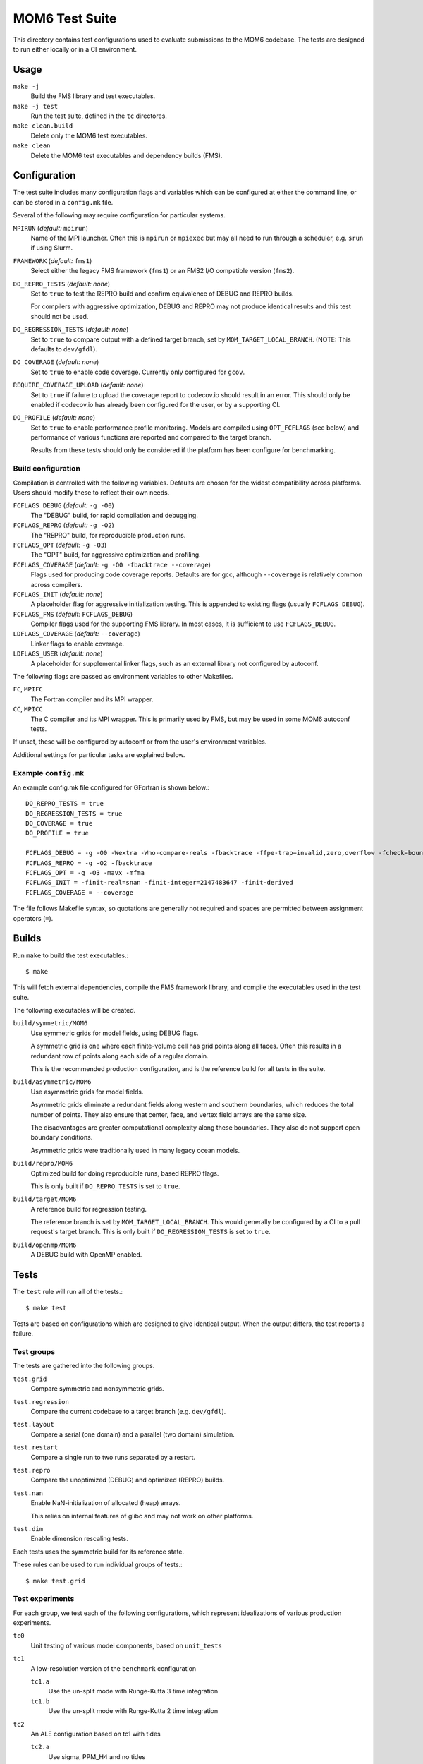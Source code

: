 ===============
MOM6 Test Suite
===============

This directory contains test configurations used to evaluate submissions to the
MOM6 codebase.  The tests are designed to run either locally or in a CI
environment.


Usage
=====

``make -j``
   Build the FMS library and test executables.

``make -j test``
   Run the test suite, defined in the ``tc`` directores.

``make clean.build``
	Delete only the MOM6 test executables.

``make clean``
   Delete the MOM6 test executables and dependency builds (FMS).


Configuration
=============

The test suite includes many configuration flags and variables which can be
configured at either the command line, or can be stored in a ``config.mk``
file.

Several of the following may require configuration for particular systems.

``MPIRUN`` (*default:* ``mpirun``)
   Name of the MPI launcher.  Often this is ``mpirun`` or ``mpiexec`` but may
   all need to run through a scheduler, e.g. ``srun`` if using Slurm.

``FRAMEWORK`` (*default:* ``fms1``)
   Select either the legacy FMS framework (``fms1``) or an FMS2 I/O compatible
   version (``fms2``).

``DO_REPRO_TESTS`` (*default:* *none*)
   Set to ``true`` to test the REPRO build and confirm equivalence of DEBUG and
   REPRO builds.

   For compilers with aggressive optimization, DEBUG and REPRO may not produce
   identical results and this test should not be used.

``DO_REGRESSION_TESTS`` (*default:* *none*)
   Set to ``true`` to compare output with a defined target branch, set by
   ``MOM_TARGET_LOCAL_BRANCH``.  (NOTE: This defaults to ``dev/gfdl``).

``DO_COVERAGE`` (*default:* *none*)
   Set to ``true`` to enable code coverage.  Currently only configured for
   ``gcov``.

``REQUIRE_COVERAGE_UPLOAD`` (*default:* *none*)
   Set to ``true`` if failure to upload the coverage report to codecov.io
   should result in an error.  This should only be enabled if codecov.io has
   already been configured for the user, or by a supporting CI.

``DO_PROFILE`` (*default:* *none*)
   Set to ``true`` to enable performance profile monitoring.  Models are
   compiled using ``OPT_FCFLAGS`` (see below) and performance of various
   functions are reported and compared to the target branch.

   Results from these tests should only be considered if the platform has been
   configure for benchmarking.


Build configuration
-------------------

Compilation is controlled with the following variables.  Defaults are chosen
for the widest compatibility across platforms.  Users should modify these to
reflect their own needs.

``FCFLAGS_DEBUG`` (*default:* ``-g -O0``)
   The "DEBUG" build, for rapid compilation and debugging.

``FCFLAGS_REPRO`` (*default:* ``-g -O2``)
   The "REPRO" build, for reproducible production runs.

``FCFLAGS_OPT`` (*default:* ``-g -O3``)
   The "OPT" build, for aggressive optimization and profiling.

``FCFLAGS_COVERAGE`` (*default:* ``-g -O0 -fbacktrace --coverage``)
   Flags used for producing code coverage reports.  Defaults are for gcc,
   although ``--coverage`` is relatively common across compilers.

``FCFLAGS_INIT`` (*default:* *none*)
   A placeholder flag for aggressive initialization testing.  This is appended
   to existing flags (usually ``FCFLAGS_DEBUG``).

``FCFLAGS_FMS`` (*default:* ``FCFLAGS_DEBUG``)
   Compiler flags used for the supporting FMS library.  In most cases, it is
   sufficient to use ``FCFLAGS_DEBUG``.

``LDFLAGS_COVERAGE`` (*default:* ``--coverage``)
   Linker flags to enable coverage.

``LDFLAGS_USER`` (*default:* *none*)
   A placeholder for supplemental linker flags, such as an external library not
   configured by autoconf.

The following flags are passed as environment variables to other Makefiles.

``FC``, ``MPIFC``
   The Fortran compiler and its MPI wrapper.

``CC``, ``MPICC``
   The C compiler and its MPI wrapper.  This is primarily used by FMS, but may
   be used in some MOM6 autoconf tests.

If unset, these will be configured by autoconf or from the user's environment
variables.

Additional settings for particular tasks are explained below.


Example ``config.mk``
---------------------

An example config.mk file configured for GFortran is shown below.::

   DO_REPRO_TESTS = true
   DO_REGRESSION_TESTS = true
   DO_COVERAGE = true
   DO_PROFILE = true

   FCFLAGS_DEBUG = -g -O0 -Wextra -Wno-compare-reals -fbacktrace -ffpe-trap=invalid,zero,overflow -fcheck=bounds
   FCFLAGS_REPRO = -g -O2 -fbacktrace
   FCFLAGS_OPT = -g -O3 -mavx -mfma
   FCFLAGS_INIT = -finit-real=snan -finit-integer=2147483647 -finit-derived
   FCFLAGS_COVERAGE = --coverage

The file follows Makefile syntax, so quotations are generally not required and
spaces are permitted between assignment operators (``=``).


Builds
======

Run ``make`` to build the test executables.::

   $ make

This will fetch external dependencies, compile the FMS framework library, and
compile the executables used in the test suite.

The following executables will be created.

``build/symmetric/MOM6``
   Use symmetric grids for model fields, using DEBUG flags.

   A symmetric grid is one where each finite-volume cell has grid points along
   all faces.  Often this results in a redundant row of points along each side
   of a regular domain.

   This is the recommended production configuration, and is the reference build
   for all tests in the suite.

``build/asymmetric/MOM6``
   Use asymmetric grids for model fields.

   Asymmetric grids eliminate a redundant fields along western and southern
   boundaries, which reduces the total number of points.  They also ensure
   that center, face, and vertex field arrays are the same size.

   The disadvantages are greater computational complexity along these
   boundaries.  They also do not support open boundary conditions.

   Asymmetric grids were traditionally used in many legacy ocean models.

``build/repro/MOM6``
   Optimized build for doing reproducible runs, based REPRO flags.

   This is only built if ``DO_REPRO_TESTS`` is set to ``true``.

``build/target/MOM6``
   A reference build for regression testing.

   The reference branch is set by ``MOM_TARGET_LOCAL_BRANCH``.  This would
   generally be configured by a CI to a pull request's target branch.  This is
   only built if ``DO_REGRESSION_TESTS`` is set to ``true``.

``build/openmp/MOM6``
   A DEBUG build with OpenMP enabled.


Tests
=====

The ``test`` rule will run all of the tests.::

   $ make test

Tests are based on configurations which are designed to give identical output.
When the output differs, the test reports a failure.


Test groups
-----------

The tests are gathered into the following groups.

``test.grid``
   Compare symmetric and nonsymmetric grids.

``test.regression``
   Compare the current codebase to a target branch (e.g. ``dev/gfdl``).

``test.layout``
   Compare a serial (one domain) and a parallel (two domain) simulation.

``test.restart``
   Compare a single run to two runs separated by a restart.

``test.repro``
   Compare the unoptimized (DEBUG) and optimized (REPRO) builds.

``test.nan``
   Enable NaN-initialization of allocated (heap) arrays.

   This relies on internal features of glibc and may not work on other
   platforms.

``test.dim``
   Enable dimension rescaling tests.

Each tests uses the symmetric build for its reference state.

These rules can be used to run individual groups of tests.::

   $ make test.grid


Test experiments
----------------

For each group, we test each of the following configurations, which represent
idealizations of various production experiments.

``tc0``
   Unit testing of various model components, based on ``unit_tests``

``tc1``
   A low-resolution version of the ``benchmark`` configuration

   ``tc1.a``
      Use the un-split mode with Runge-Kutta 3 time integration

   ``tc1.b``
      Use the un-split mode with Runge-Kutta 2 time integration

``tc2``
   An ALE configuration based on tc1 with tides

   ``tc2.a``
      Use sigma, PPM_H4 and no tides

``tc3``
   An open-boundary condition (OBC) test based on ``circle_obcs``

``tc4``
   Sponges and initialization using I/O


Test procedure
--------------

The test suite checks for numerical consistency of the model output across
different model configurations when subjected to relevant numerical and
mathematical transformations, such as grid layout or dimensional rescaling.  If
the model state is unchanged after each transformation, then the test is
reported as passing.  Any discrepancy in the model state causes the test to
fail.

Model state is currently defined by the ``ocean.stats`` output file, which
reports the total energy (per unit mass) at machine precision alongside similar
global metrics at lower precision, such as mass or mean sea level.

Diagnostics are based on the MOM checksum function, which includes the mean,
minimum, and maximum values, alongside a bitcount checksum, in the physical
domain, which are saved in the ``chksum_diag`` output file.


Regression testing
==================

When ``DO_REGRESSION_TESTS`` is enabled, the Makefile will check out a second
copy of the repository from a specified URL and branch given by
``MOM_TARGET_URL`` and ``MOM_TARGET_BRANCH``, respectively.  The code is
checked out into the ``TARGET_CODEBASE`` directory.

The default settings, with resolved values as comments, are shown below.::

   MOM_TARGET_SLUG = NOAA-GFDL/MOM6
   MOM_TARGET_URL = https://github.com/$(MOM_TARGET_SLUG)
                 #= https://github.com/NOAA-GFDL/MOM6
   MOM_TARGET_LOCAL_BRANCH = dev/gfdl
   MOM_TARGET_BRANCH = origin/$(MOM_TARGET_LOCAL_BRANCH)
                    #= origin/dev/gfdl
   TARGET_CODEBASE = $(BUILD)/target_codebase

These default values can be configured to target a particular development
branch.

Currently the target can only be specified by branch name, rather than hash.

New diagnostics do not report as a fail, and are not tracked by any CIs, but
the test will report a warning to the user.


Code coverage
=============

Code coverage reports the lines of code which have been tested, and can be used
to determine if a particular section is untested.

To enable code coverage, set ``DO_COVERAGE`` to ``true``.

Reports are stored in the build directories.  There is one report per source
file, and each ends in the ``.gcov`` suffix.  Two sets of coverage reports are
generated.

``build/cov``
   Test suite code coverage

``build/unit``
   Unit test code coverage

To upload the tests to codecov.io, use the following rules.::

   $ make report.cov             # Test suite
   $ make report.cov.unit        # Unit test

Note that any uploads will require a valid CodeCov token.  If uploading through
the CI, this can be set up through your GitHub account.

Pull request coverage reports for the CI can be checked at
https://codecov.io/gh/NOAA-GFDL/MOM6


CI configuration
================

Whenever code is pushed to GitHub or a pull request (PR) is created, the test
suite is run.

When the tests are run on the CI, the following variables are re-defined:

- ``DO_REPRO_TESTS`` is set to ``true`` for all tests.

- ``DO_REGRESSION_TESTS`` is set to ``true`` for a PR submission, and is unset for
  code pushes.

- ``DO_COVERAGE`` is set to ``true``.

   - For pull requests, ``REQUIRE_COVERAGE_UPLOAD`` is set to ``true``.

- ``MOM_TARGET_SLUG`` is set to the URL stub of the model to be built.

  For submissions to NOAA-GFDL, this will be set to ``NOAA-GFDL/MOM6`` and the
  reference URL will be ``https://github.com/NOAA-GFDL/MOM6``.

- ``MOM_TARGET_LOCAL_BRANCH``

  For a code push, this is set to the name of the active branch at GitHub.  For
  a PR, this is the name of the branch which is receiving the PR.
